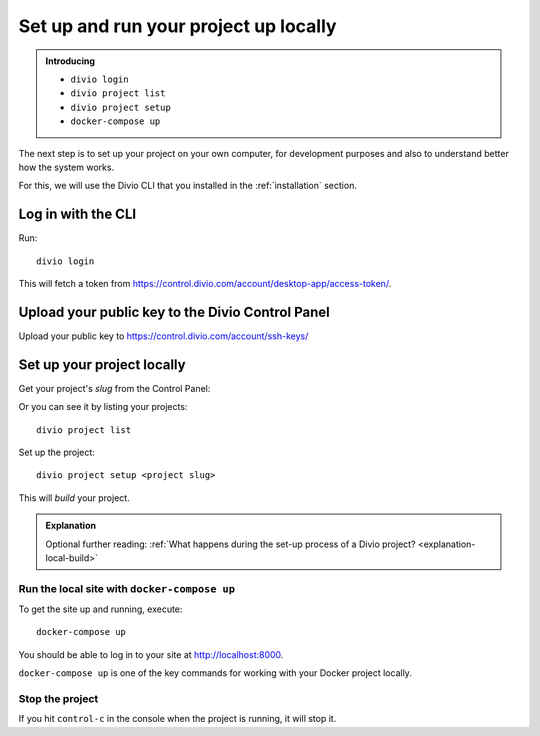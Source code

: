 Set up and run your project up locally
============================================================

..  admonition:: Introducing

    * ``divio login``
    * ``divio project list``
    * ``divio project setup``
    * ``docker-compose up``


The next step is to set up your project on your own computer, for development purposes and also to understand better
how the system works.

For this, we will use the Divio CLI that you installed in the :ref:`installation` section.


Log in with the CLI
-------------------

Run::

    divio login

This will fetch a token from https://control.divio.com/account/desktop-app/access-token/.


Upload your public key to the Divio Control Panel
--------------------------------------------------

Upload your public key to https://control.divio.com/account/ssh-keys/


Set up your project locally
------------------------------

Get your project's *slug* from the Control Panel:

.. image:: /images/project-slug.png
   :alt: 'Project slug'
   :width: 400px

Or you can see it by listing your projects::

    divio project list

Set up the project::

    divio project setup <project slug>

This will *build* your project.


..  admonition:: Explanation

    Optional further reading: :ref:`What happens during the set-up process of a Divio project?
    <explanation-local-build>`



Run the local site with ``docker-compose up``
~~~~~~~~~~~~~~~~~~~~~~~~~~~~~~~~~~~~~~~~~~~~~

To get the site up and running, execute::

    docker-compose up

You should be able to log in to your site at http://localhost:8000.

``docker-compose up`` is one of the key commands for working with your Docker project locally.


Stop the project
~~~~~~~~~~~~~~~~

If you hit ``control-c`` in the console when the project is running, it will stop it.

